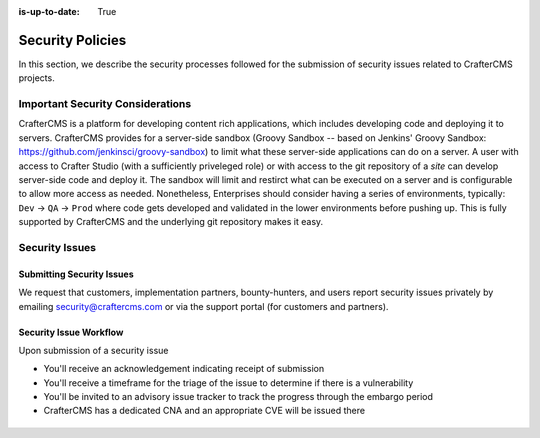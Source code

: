 :is-up-to-date: True

.. index:: CrafterCMS Security Policies, Security, Security Policies


=================
Security Policies
=================

In this section, we describe the security processes followed for the submission of security issues related to CrafterCMS projects.

---------------------------------
Important Security Considerations
---------------------------------

CrafterCMS is a platform for developing content rich applications, which includes developing code and deploying it to servers. CrafterCMS provides for a server-side sandbox (Groovy Sandbox -- based on Jenkins' Groovy Sandbox: https://github.com/jenkinsci/groovy-sandbox) to limit what these server-side applications can do on a server. A user with access to Crafter Studio (with a sufficiently priveleged role) or with access to the git repository of a *site* can develop server-side code and deploy it. The sandbox will limit and restirct what can be executed on a server and is configurable to allow more access as needed. Nonetheless, Enterprises should consider having a series of environments, typically: ``Dev`` -> ``QA`` -> ``Prod`` where code gets developed and validated in the lower environments before pushing up. This is fully supported by CrafterCMS and the underlying git repository makes it easy.

---------------
Security Issues
---------------

^^^^^^^^^^^^^^^^^^^^^^^^^^
Submitting Security Issues
^^^^^^^^^^^^^^^^^^^^^^^^^^

We request that customers, implementation partners, bounty-hunters, and users report security issues privately by emailing security@craftercms.com or via the support portal (for customers and partners).

^^^^^^^^^^^^^^^^^^^^^^^
Security Issue Workflow
^^^^^^^^^^^^^^^^^^^^^^^

Upon submission of a security issue

* You'll receive an acknowledgement indicating receipt of submission
* You'll receive a timeframe for the triage of the issue to determine if there is a vulnerability
* You'll be invited to an advisory issue tracker to track the progress through the embargo period
* CrafterCMS has a dedicated CNA and an appropriate CVE will be issued there

.. figure:: /_static/images/system-admin/crafter-cms-security-issue-flow.webp
    :alt: CrafterCMS Security Issue Flow
    :align: center

